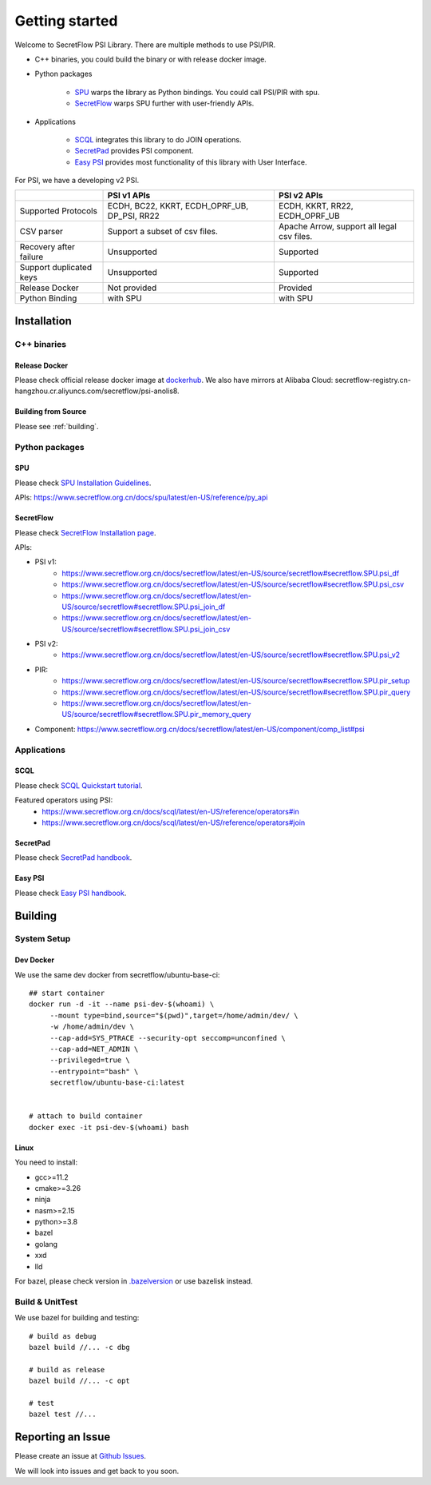 Getting started
===============

Welcome to SecretFlow PSI Library. There are multiple methods to use PSI/PIR.

* C++ binaries, you could build the binary or with release docker image.
* Python packages

    * `SPU <https://pypi.org/project/spu/>`_ warps the library as Python bindings. You could call PSI/PIR with spu.
    * `SecretFlow <https://pypi.org/project/secretflow/>`_ warps SPU further with user-friendly APIs.


* Applications

    * `SCQL <https://www.secretflow.org.cn/docs/scql/latest/zh-Hans>`_ integrates this library to do JOIN operations.
    * `SecretPad <https://www.secretflow.org.cn/docs/quickstart/mvp-platform>`_ provides PSI component.
    * `Easy PSI <https://www.secretflow.org.cn/docs/quickstart/easy-psi>`_ provides most functionality of this library with User Interface.


For PSI, we have a developing v2 PSI.

+------------------------+------------------------------------------------+---------------------------------------------+
|                        | PSI v1 APIs                                    | PSI v2 APIs                                 |
+========================+================================================+=============================================+
| Supported Protocols    | ECDH, BC22, KKRT, ECDH_OPRF_UB, DP_PSI, RR22   | ECDH, KKRT, RR22, ECDH_OPRF_UB              |
+------------------------+------------------------------------------------+---------------------------------------------+
| CSV parser             | Support a subset of csv files.                 | Apache Arrow, support all legal csv files.  |
+------------------------+------------------------------------------------+---------------------------------------------+
| Recovery after failure | Unsupported                                    | Supported                                   |
+------------------------+------------------------------------------------+---------------------------------------------+
| Support duplicated keys| Unsupported                                    | Supported                                   |
+------------------------+------------------------------------------------+---------------------------------------------+
| Release Docker         | Not provided                                   | Provided                                    |
+------------------------+------------------------------------------------+---------------------------------------------+
| Python Binding         | with SPU                                       | with SPU                                    |
+------------------------+------------------------------------------------+---------------------------------------------+


Installation
------------

C++ binaries
^^^^^^^^^^^^

Release Docker
""""""""""""""

Please check official release docker image at `dockerhub <https://hub.docker.com/r/secretflow/psi-anolis8>`_. We also have mirrors at Alibaba Cloud: secretflow-registry.cn-hangzhou.cr.aliyuncs.com/secretflow/psi-anolis8.


Building from Source
""""""""""""""""""""

Please see :ref:`building`.


Python packages
^^^^^^^^^^^^^^^

SPU
"""

Please check `SPU Installation Guidelines <https://www.secretflow.org.cn/docs/spu/latest/en-US/getting_started/install>`_.

APIs: https://www.secretflow.org.cn/docs/spu/latest/en-US/reference/py_api

SecretFlow
""""""""""

Please check `SecretFlow Installation page <https://www.secretflow.org.cn/docs/secretflow/latest/en-US/getting_started/installation>`_.

APIs:

- PSI v1:
    - https://www.secretflow.org.cn/docs/secretflow/latest/en-US/source/secretflow#secretflow.SPU.psi_df
    - https://www.secretflow.org.cn/docs/secretflow/latest/en-US/source/secretflow#secretflow.SPU.psi_csv
    - https://www.secretflow.org.cn/docs/secretflow/latest/en-US/source/secretflow#secretflow.SPU.psi_join_df
    - https://www.secretflow.org.cn/docs/secretflow/latest/en-US/source/secretflow#secretflow.SPU.psi_join_csv

- PSI v2:
    - https://www.secretflow.org.cn/docs/secretflow/latest/en-US/source/secretflow#secretflow.SPU.psi_v2

- PIR:
    - https://www.secretflow.org.cn/docs/secretflow/latest/en-US/source/secretflow#secretflow.SPU.pir_setup
    - https://www.secretflow.org.cn/docs/secretflow/latest/en-US/source/secretflow#secretflow.SPU.pir_query
    - https://www.secretflow.org.cn/docs/secretflow/latest/en-US/source/secretflow#secretflow.SPU.pir_memory_query

- Component: https://www.secretflow.org.cn/docs/secretflow/latest/en-US/component/comp_list#psi

Applications
^^^^^^^^^^^^

SCQL
""""

Please check `SCQL Quickstart tutorial <https://www.secretflow.org.cn/docs/scql/latest/en-US/intro/tutorial>`_.

Featured operators using PSI:
    - https://www.secretflow.org.cn/docs/scql/latest/en-US/reference/operators#in
    - https://www.secretflow.org.cn/docs/scql/latest/en-US/reference/operators#join

SecretPad
"""""""""

Please check `SecretPad handbook <https://www.secretflow.org.cn/docs/quickstart/mvp-platform>`_.

Easy PSI
""""""""

Please check `Easy PSI handbook <https://www.secretflow.org.cn/docs/quickstart/easy-psi>`_.


.. _building:

Building
--------

System Setup
^^^^^^^^^^^^

Dev Docker
""""""""""

We use the same dev docker from secretflow/ubuntu-base-ci::

    ## start container
    docker run -d -it --name psi-dev-$(whoami) \
         --mount type=bind,source="$(pwd)",target=/home/admin/dev/ \
         -w /home/admin/dev \
         --cap-add=SYS_PTRACE --security-opt seccomp=unconfined \
         --cap-add=NET_ADMIN \
         --privileged=true \
         --entrypoint="bash" \
         secretflow/ubuntu-base-ci:latest


    # attach to build container
    docker exec -it psi-dev-$(whoami) bash

Linux
""""""

You need to install:

* gcc>=11.2
* cmake>=3.26
* ninja
* nasm>=2.15
* python>=3.8
* bazel
* golang
* xxd
* lld

For bazel, please check version in `.bazelversion <https://github.com/secretflow/psi/blob/main/.bazelversion>`_ or use bazelisk instead.

Build & UnitTest
^^^^^^^^^^^^^^^^

We use bazel for building and testing::

    # build as debug
    bazel build //... -c dbg

    # build as release
    bazel build //... -c opt

    # test
    bazel test //...

Reporting an Issue
------------------

Please create an issue at `Github Issues <https://github.com/secretflow/psi/issues>`_.

We will look into issues and get back to you soon.
